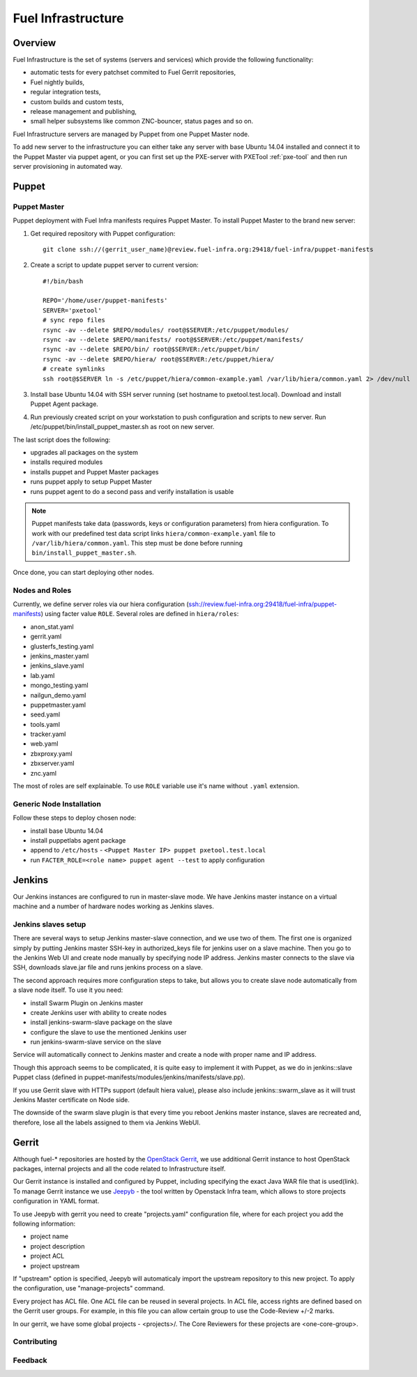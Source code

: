 Fuel Infrastructure
===================

Overview
--------

Fuel Infrastructure is the set of systems (servers and services) which provide
the following functionality:

* automatic tests for every patchset commited to Fuel Gerrit repositories,
* Fuel nightly builds,
* regular integration tests,
* custom builds and custom tests,
* release management and publishing,
* small helper subsystems like common ZNC-bouncer, status pages and so on.

Fuel Infrastructure servers are managed by Puppet from one Puppet Master node.

To add new server to the infrastructure you can either take any server with base
Ubuntu 14.04 installed and connect it to the Puppet Master via puppet agent, or
you can first set up the PXE-server with PXETool :ref:`pxe-tool` and then run server
provisioning in automated way.

Puppet
------

.. _pxe-tool:

Puppet Master
~~~~~~~~~~~~~


Puppet deployment with Fuel Infra manifests requires Puppet Master.
To install Puppet Master to the brand new server:

#. Get required repository with Puppet configuration:

   ::

     git clone ssh://(gerrit_user_name)@review.fuel-infra.org:29418/fuel-infra/puppet-manifests

#. Create a script to update puppet server to current version:

   ::

     #!/bin/bash

     REPO='/home/user/puppet-manifests'
     SERVER='pxetool'
     # sync repo files
     rsync -av --delete $REPO/modules/ root@$SERVER:/etc/puppet/modules/
     rsync -av --delete $REPO/manifests/ root@$SERVER:/etc/puppet/manifests/
     rsync -av --delete $REPO/bin/ root@$SERVER:/etc/puppet/bin/
     rsync -av --delete $REPO/hiera/ root@$SERVER:/etc/puppet/hiera/
     # create symlinks
     ssh root@$SERVER ln -s /etc/puppet/hiera/common-example.yaml /var/lib/hiera/common.yaml 2> /dev/null

#. Install base Ubuntu 14.04 with SSH server running (set hostname to pxetool.test.local).
   Download and install Puppet Agent package.

#. Run previously created script on your workstation to push configuration and scripts
   to new server.  Run /etc/puppet/bin/install_puppet_master.sh as root on new server.

The last script does the following:

* upgrades all packages on the system
* installs required modules
* installs puppet and Puppet Master packages
* runs puppet apply to setup Puppet Master
* runs puppet agent to do a second pass and verify installation is usable

.. note:: Puppet manifests take data (passwords, keys or configuration
  parameters) from hiera configuration. To work with our predefined test data
  script links ``hiera/common-example.yaml`` file to
  ``/var/lib/hiera/common.yaml``.  This step must be done before running
  ``bin/install_puppet_master.sh``.

Once done, you can start deploying other nodes.

Nodes and Roles
~~~~~~~~~~~~~~~

Currently, we define server roles via our hiera configuration (ssh://review.fuel-infra.org:29418/fuel-infra/puppet-manifests) using facter value ``ROLE``. Several roles are defined in ``hiera/roles``:

* anon_stat.yaml
* gerrit.yaml
* glusterfs_testing.yaml
* jenkins_master.yaml
* jenkins_slave.yaml
* lab.yaml
* mongo_testing.yaml
* nailgun_demo.yaml
* puppetmaster.yaml
* seed.yaml
* tools.yaml
* tracker.yaml
* web.yaml
* zbxproxy.yaml
* zbxserver.yaml
* znc.yaml

The most of roles are self explainable. To use ``ROLE`` variable use it's name without ``.yaml`` extension.

Generic Node Installation
~~~~~~~~~~~~~~~~~~~~~~~~~

Follow these steps to deploy chosen node:

* install base Ubuntu 14.04
* install puppetlabs agent package
* append to ``/etc/hosts`` - ``<Puppet Master IP> puppet pxetool.test.local``
* run ``FACTER_ROLE=<role name> puppet agent --test`` to apply configuration

Jenkins
-------

Our Jenkins instances are configured to run in master-slave mode. We have
Jenkins master instance on a virtual machine and a number of hardware nodes
working as Jenkins slaves.

Jenkins slaves setup
~~~~~~~~~~~~~~~~~~~~

There are several ways to setup Jenkins master-slave connection, and we use two
of them. The first one is organized simply by putting Jenkins master SSH-key in
authorized_keys file for jenkins user on a slave machine. Then you go to the
Jenkins Web UI and create node manually by specifying node IP address. Jenkins
master connects to the slave via SSH, downloads slave.jar file and runs jenkins
process on a slave.

The second approach requires more configuration steps to take, but allows you to
create slave node automatically from a slave node itself. To use it you need:

* install Swarm Plugin on Jenkins master
* create Jenkins user with ability to create nodes
* install jenkins-swarm-slave package on the slave
* configure the slave to use the mentioned Jenkins user
* run jenkins-swarm-slave service on the slave

Service will automatically connect to Jenkins master and create a node with proper
name and IP address.

Though this approach seems to be complicated, it is quite easy to implement it
with Puppet, as we do in jenkins::slave Puppet class (defined in
puppet-manifests/modules/jenkins/manifests/slave.pp).

If you use Gerrit slave with HTTPs support (default hiera value), please also
include jenkins::swarm_slave as it will trust Jenkins Master certificate on
Node side.

The downside of the swarm slave plugin is that every time you reboot Jenkins
master instance, slaves are recreated and, therefore, lose all the labels
assigned to them via Jenkins WebUI.

Gerrit
------

Although fuel-* repositories are hosted by the `OpenStack Gerrit <http://review.openstack.org>`_,
we use additional Gerrit instance to host OpenStack packages, internal projects and all the code
related to Infrastructure itself.

Our Gerrit instance is installed and configured by Puppet, including specifying
the exact Java WAR file that is used(link). To manage Gerrit instance we use
`Jeepyb <http://ci.openstack.org/jeepyb.html>`_ - the tool written by Openstack Infra
team, which allows to store projects configuration in YAML format.

To use Jeepyb with gerrit you need to create "projects.yaml" configuration file,
where for each project you add the following information:

* project name
* project description
* project ACL
* project upstream

If "upstream" option is specified, Jeepyb will automaticaly import the upstream
repository to this new project. To apply the configuration, use "manage-projects" command.

Every project has ACL file. One ACL file can be reused in several projects. In
ACL file, access rights are defined based on the Gerrit user groups.
For example, in this file you can allow certain group to use the Code-Review
+/-2 marks.

In our gerrit, we have some global projects - <projects>/. The Core Reviewers
for these projects are <one-core-group>.

Contributing
~~~~~~~~~~~~

Feedback
~~~~~~~~
